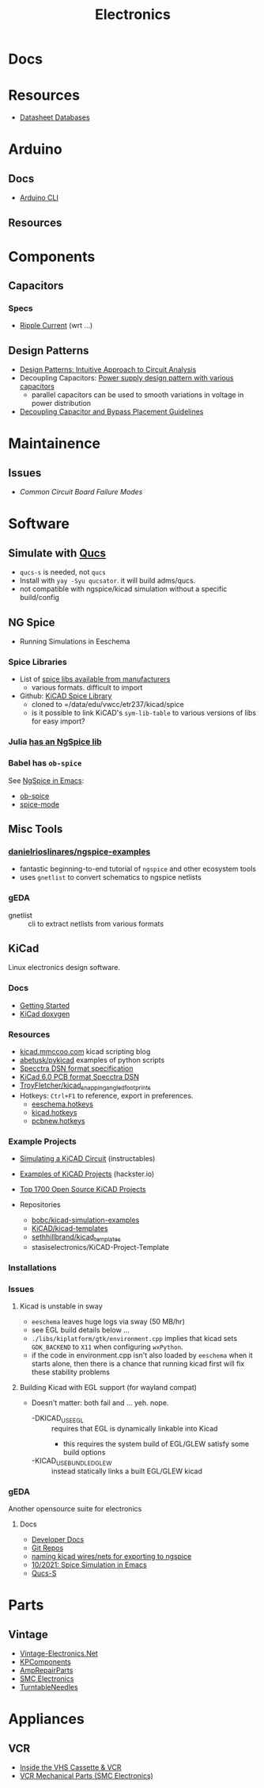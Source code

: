 :PROPERTIES:
:ID:       4630e006-124c-4b66-97ad-b35e9b29ae0a
:END:
#+title: Electronics
#+filetags: electronics

* Docs

* Resources

+ [[https://www.eevblog.com/forum/beginners/datasheet-database/][Datasheet Databases]]

* Arduino

** Docs
+ [[wikipedia:][Arduino CLI]]

** Resources

* Components


** Capacitors
*** Specs
+ [[https://www.yuden.co.jp/ap/product/support/faq/q011.html][Ripple Current]] (wrt ...)

** Design Patterns
+ [[https://www.mouser.com/blog/design-patterns-an-intuitive-approach-to-circuit-analysis][Design Patterns: Intuitive Approach to Circuit Analysis]]
+ Decoupling Capacitors: [[https://electronics.stackexchange.com/questions/35251/power-supply-design-pattern-with-various-capacitors][Power supply design pattern with various capacitors]]
  - parallel capacitors can be used to smooth variations in voltage in power
    distribution
+ [[https://resources.altium.com/p/bypass-and-decoupling-capacitor-placement-guidelines][Decoupling Capacitor and Bypass Placement Guidelines]]


* Maintainence

** Issues
+ [[Characteristics and Maintenance of Common Circuit board and Component Failures][Common Circuit Board Failure Modes]]

* Software

** Simulate with [[http://qucs.sourceforge.net/docs.html][Qucs]]

+ =qucs-s= is needed, not =qucs=
+ Install with =yay -Syu qucsator=. it will build adms/qucs.
+ not compatible with ngspice/kicad simulation without a specific build/config

** NG Spice

+ Running Simulations in Eeschema

*** Spice Libraries

+ List of [[https://www.youspice.com/links-to-spice-libraries/][spice libs available from manufacturers]]
  - various formats. difficult to import
+ Github: [[https://github.com/kicad-spice-library/KiCad-Spice-Library][KiCAD Spice Library]]
  - cloned to =/data/edu/vwcc/etr237/kicad/spice
  - is it possible to link KiCAD's =sym-lib-table= to various versions of libs
    for easy import?
*** Julia [[id:7a358aa4-0c8c-4a58-bb15-55e588db723d][has an NgSpice lib]]

*** Babel has =ob-spice=

See [[https://tiagoweber.github.io/blog/entry1.html][NgSpice in Emacs]]:
 + [[https://github.com/stardiviner/ob-spice][ob-spice]]
 + [[https://github.com/stardiviner/spice-mode][spice-mode]]

** Misc Tools

*** [[https://github.com/danielrioslinares/ngspice-examples/blob/master/lpflt_rc/Makefile][danielrioslinares/ngspice-examples]]
+ fantastic beginning-to-end tutorial of =ngspice= and other ecosystem tools
+ uses =gnetlist= to convert schematics to ngspice netlists

*** gEDA
+ gnetlist :: cli to extract netlists from various formats



** KiCad
Linux electronics design software.

*** Docs
+ [[https://docs.kicad.org/5.1/en/getting_started_in_kicad/getting_started_in_kicad.html][Getting Started]]
+ [[https://docs.kicad.org/doxygen][KiCad doxygen]]

*** Resources
+ [[https://kicad.mmccoo.com][kicad.mmccoo.com]] kicad scripting blog
+ [[https://github.com/abetusk/pykicad][abetusk/pykicad]] examples of python scripts
+ [[https://www.eevblog.com/forum/eda/specctraelectra-dsnses-file-format-specification-documents/][Specctra DSN format specification]]
+ [[https://dev-docs.kicad.org/en/file-formats/sexpr-pcb/][KiCad 6.0 PCB format Specctra DSN]]
+ [[https://github.com/TroyFletcher/kicad_snapping_angled_footprints][TroyFletcher/kicad_snapping_angled_footprints]]
+ Hotkeys: =Ctrl+F1= to reference, export in preferences.
  - [[file:/data/edu/vwcc/etr237/kicad/eeschema.hotkeys][eeschema.hotkeys]]
  - [[file:/data/edu/vwcc/etr237/kicad/kicad.hotkeys][kicad.hotkeys]]
  - [[file:/data/edu/vwcc/etr237/kicad/pcbnew.hotkeys][pcbnew.hotkeys]]

*** Example Projects
+ [[https://www.instructables.com/Simulating-a-KiCad-Circuit/][Simulating a KiCAD Circuit]] (instructables)
+ [[https://www.hackster.io/tech-explorations/examples-of-kicad-projects-62b574][Examples of KiCAD Projects]] (hackster.io)
+ [[https://awesomeopensource.com/projects/kicad][Top 1700 Open Source KiCAD Projects]]

+ Repositories
  - [[https://github.com/bobc/kicad-simulation-examples][bobc/kicad-simulation-examples]]
  - [[https://gitlab.com/kicad/libraries/kicad-templates][KiCAD/kicad-templates]]
  - [[https://github.com/sethhillbrand/kicad_templates][sethhillbrand/kicad_templates]]
  - stasiselectronics/KiCAD-Project-Template

*** Installations


*** Issues
**** Kicad is unstable in sway
- =eeschema= leaves huge logs via sway (50 MB/hr)
- see EGL build details below ...
- =./libs/kiplatform/gtk/environment.cpp= implies that kicad sets =GDK_BACKEND=
  to =X11= when configuring =wxPython=.
- if the code in environment.cpp isn't also loaded by =eeschema= when it starts
  alone, then there is a chance that running kicad first will fix these
  stability problems



**** Building Kicad with EGL support (for wayland compat)
+ Doesn't matter: both fail and ... yeh. nope.
  + -DKICAD_USE_EGL :: requires that EGL is dynamically linkable into Kicad
    + this requires the system build of EGL/GLEW satisfy some build options
  + -KICAD_USE_BUNDLED_GLEW :: instead statically links a built EGL/GLEW kicad

*** gEDA
Another opensource suite for electronics

**** Docs
+ [[https://wiki.geda-project.org/geda:developer][Developer Docs]]
+ [[https://git.geda-project.org/][Git Repos]]
+ [[https://karibe.co.ke/2017/06/kicad-schematic-naming-nets-and-ngspice-simulation-in-linux/][naming kicad wires/nets for exporting to ngspice]]
+ [[https://lifeofpenguin.blogspot.com/2021/10/spice-simulation-in-gnu-emacs.html][10/2021: Spice Simulation in Emacs]]
+ [[https://qucs-s-help.readthedocs.io/en/latest/BasSim.html#introduction][Qucs-S]]


* Parts
** Vintage
+ [[https://www.vintage-electronics.net/][Vintage-Electronics.Net]]
+ [[https://kpcomponents.co/][KPComponents]]
+ [[https://amprepairparts.com][AmpRepairParts]]
+ [[https://smcelectronics.com/vcrmech.htm][SMC Electronics]]
+ [[https://www.turntableneedles.com/][TurntableNeedles]]

* Appliances

** VCR
+ [[https://goughlui.com/the-vhs-corner/intro-inside-the-vhs-cassette-vcr/][Inside the VHS Cassette & VCR]]
+ [[https://smcelectronics.com/vcrmech.htm][VCR Mechanical Parts (SMC Electronics)]]

